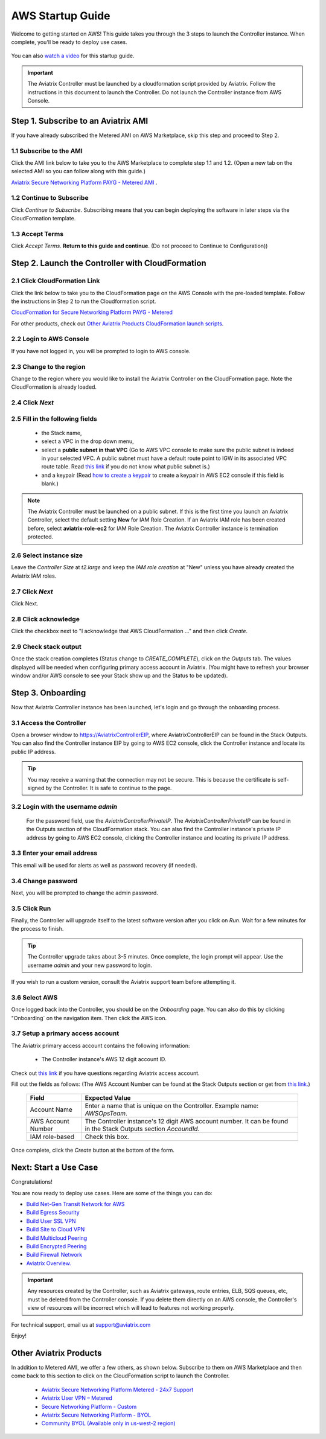 ﻿.. meta::
    :description: Install the Aviatrix Controller in AWS
    :keywords: Aviatrix, AWS, Global Transit Network, AWS VPC Peering, VPC Peering, Egress Control, Egress firewall, OpenVPN, SSL VPN


==================================================================
AWS Startup Guide
==================================================================

Welcome to getting started on AWS! This guide takes you through the 3 steps to launch the Controller instance. 
When complete, you'll be ready to deploy use cases. 

  |3-step|

You can also `watch a video <https://youtu.be/ltL_dWjjV0w>`_ for this startup guide. 

.. important::

 The Aviatrix Controller must be launched by a cloudformation script provided by Aviatrix. Follow the instructions in this document to launch the Controller. Do not launch the Controller instance from AWS Console. 


Step 1. Subscribe to an Aviatrix AMI 
^^^^^^^^^^^^^^^^^^^^^^^^^^^^^^^^^^^^^^^^^^^^^^^^^^^^^^^^^^

If you have already subscribed the Metered AMI on AWS Marketplace, skip this step and proceed to Step 2.

1.1 Subscribe to the AMI  
----------------------------------------------------------------

Click the AMI link below to take you to the AWS Marketplace to complete step 1.1 and 1.2. 
(Open a new tab on the selected AMI so you can follow along with this guide.)

`Aviatrix Secure Networking Platform PAYG - Metered AMI <https://aws.amazon.com/marketplace/pp/B079T2HGWG?ref=_ptnr_docs_link_startup_metered>`_ . 

1.2 Continue to Subscribe 
----------------------------------------

Click `Continue to Subscribe`. Subscribing means that you can begin deploying the software in later steps via the CloudFormation template. 
 
   |subscribe|

1.3 Accept Terms
-----------------------------

Click `Accept Terms`. **Return to this guide and continue**. (Do not proceed to Continue to Configuration)) 

    |imageAwsMarketplaceAcceptTerms|


Step 2. Launch the Controller with CloudFormation
^^^^^^^^^^^^^^^^^^^^^^^^^^^^^^^^^^^^^^^^^^^^^^^^^^^^^^^^^^^

2.1 Click CloudFormation Link
--------------------------------

Click the link below to take you to the CloudFormation page on the AWS Console with the pre-loaded template. Follow the instructions in Step 2 to run the Cloudformation script.   

`CloudFormation for Secure Networking Platform PAYG - Metered <https://us-east-2.console.aws.amazon.com/cloudformation/home?region=us-east-2#/stacks/new?stackName=AviatrixController&templateURL=https:%2F%2Fs3-us-west-2.amazonaws.com%2Faviatrix-cloudformation-templates%2Faws-cloudformation-aviatrix-metering-controller.json>`_

For other products, check out `Other Aviatrix Products CloudFormation launch scripts  <https://docs.aviatrix.com/StartUpGuides/aviatrix-cloud-controller-startup-guide.html#other-aviatrix-products>`_.

2.2 Login to AWS Console
---------------------------

If you have not logged in, you will be prompted to login to AWS console. 

2.3 Change to the region
---------------------------

Change to the region  where you would like to install the Aviatrix Controller on the CloudFormation page. Note the CloudFormation is already loaded.

2.4 Click `Next` 
----------------------

 |cft-next|

2.5 Fill in the following fields 
-----------------------------------

  - the Stack name,
  - select a VPC in the drop down menu, 
  - select a **public subnet in that VPC** (Go to AWS VPC console to make sure the public subnet is indeed in your selected VPC. A public subnet must have a default route point to IGW in its associated VPC route table. Read `this link  <https://docs.aws.amazon.com/AmazonVPC/latest/UserGuide/VPC_Subnets.html>`__ if you do not know what public subnet is.)
  - and a keypair (Read `how to create a keypair <https://docs.aws.amazon.com/AWSEC2/latest/UserGuide/ec2-key-pairs.html>`_ to create a keypair in AWS EC2 console if this field is blank.)

   |imageCFSpecifyDetails|

.. note::

   The Aviatrix Controller must be launched on a public subnet. If this is the first time you launch an Aviatrix Controller, select the default setting **New** for IAM Role Creation. If an Aviatrix IAM role has been created before, select **aviatrix-role-ec2** for IAM Role Creation.  The Aviatrix Controller instance is termination protected. 
..

2.6 Select instance size
--------------------------

Leave the `Controller Size` at `t2.large` and keep the `IAM role creation` at "New" unless you have already created the Aviatrix IAM roles.

2.7 Click `Next`
------------------

Click Next.

2.8 Click acknowledge
-------------------------

Click the checkbox next to "I acknowledge that AWS CloudFormation ..." and then click `Create`.

   |imageCFCreateFinal|

2.9 Check stack output
-------------------------

Once the stack creation completes (Status change to `CREATE_COMPLETE`), click on the `Outputs` tab.  The values displayed will be needed when configuring primary access account in Aviatrix. (You might have to refresh your browser window and/or AWS console to see your Stack show up and the Status to be updated).
   
   |imageCFComplete|
   


Step 3. Onboarding 
^^^^^^^^^^^^^^^^^^^^^^^^^^^^^^^^^^
Now that Aviatrix Controller instance has been launched, let's login and go through the onboarding process. 

3.1 Access the Controller
---------------------------

Open a browser window to https://AviatrixControllerEIP, where AviatrixControllerEIP can be found in the Stack Outputs. You can also find the Controller instance EIP by going to AWS EC2 console, click the Controller instance and locate its public IP address. 

.. tip::
   You may receive a warning that the connection may not be secure.  This is because the certificate is self-signed by the Controller.  It is safe to continue to the page.

..

   |imageControllerBrowserWarning|

3.2 Login with the username `admin`
-------------------------------------

   For the password field, use the `AviatrixControllerPrivateIP`.  The `AviatrixControllerPrivateIP` can be found in the Outputs section of the CloudFormation stack. You can also find the Controller instance's private IP address by going to AWS EC2 console, clicking the Controller instance and locating its private IP address. 
   
   |imageCFOutputsWithPassword|

3.3 Enter your email address 
-------------------------------------

This email will be used for alerts as well as password recovery (if needed).

   |imageControllerEnterEmail|

3.4 Change password
-----------------------

Next, you will be prompted to change the admin password.

   |imageControllerChangePassword|

3.5 Click Run
----------------

Finally, the Controller will upgrade itself to the latest software version after you click on `Run`. Wait for a few minutes for the process to finish. 

   |imageControllerUpgrade|

.. tip::
   The Controller upgrade takes about 3-5 minutes.  Once complete, the login prompt will appear.  Use the username `admin` and your new password to login.

..

If you wish to run a custom version, consult the Aviatrix support team before attempting it. 

3.6  Select AWS
-------------------

Once logged back into the Controller, you should be on the `Onboarding` page. You can also do this by clicking "Onboarding` on the navigation item. Then click the AWS icon. 

   |imageOnboardAws|

3.7  Setup a primary access account  
--------------------------------------

The Aviatrix primary access account contains the following information:

  - The Controller instance's AWS 12 digit account ID.

Check out `this link <http://docs.aviatrix.com/HowTos/onboarding_faq.html#what-is-an-aviatrix-access-account-on-the-controller>`__ if you have questions regarding Aviatrix access account.

Fill out the fields as follows: (The AWS Account Number can be found at the Stack Outputs section or get from `this link. <https://docs.aws.amazon.com/IAM/latest/UserGuide/console_account-alias.html>`__)

  +-------------------------------+--------------------------------------------+
  | Field                         | Expected Value                             |
  +===============================+============================================+
  | Account Name                  | Enter a name that is unique on the         |
  |                               | Controller.                                |
  |                               | Example name: `AWSOpsTeam`.                |
  +-------------------------------+--------------------------------------------+
  | AWS Account Number            | The Controller instance's 12 digit         |
  |                               | AWS account number. It can be found in the |
  |                               | Stack Outputs section `AccoundId`.         |
  +-------------------------------+--------------------------------------------+
  | IAM role-based                | Check this box.                            |
  +-------------------------------+--------------------------------------------+

Once complete, click the `Create` button at the bottom of the form.

|imageCreateAccount|


Next: Start a Use Case 
^^^^^^^^^^^^^^^^^^^^^^^^^

Congratulations!  

You are now ready to deploy use cases. Here are some of the things you can do:

- `Build Net-Gen Transit Network for AWS <https://docs.aviatrix.com/HowTos/tgw_plan.html>`__
- `Build Egress Security <../HowTos/FQDN_Whitelists_Ref_Design.html>`__
- `Build User SSL VPN <../HowTos/uservpn.html>`__
- `Build Site to Cloud VPN <http://docs.aviatrix.com/HowTos/site2cloud_faq.html>`_
- `Build Multicloud Peering <http://docs.aviatrix.com/HowTos/GettingStartedAzureToAWSAndGCP.html>`_
- `Build Encrypted Peering <http://docs.aviatrix.com/HowTos/peering.html>`_
- `Build Firewall Network <https://docs.aviatrix.com/HowTos/firewall_network_workflow.html>`_

-  `Aviatrix Overview. <http://docs.aviatrix.com/StartUpGuides/aviatrix_overview.html>`_

.. Important:: Any resources created by the Controller, such as Aviatrix gateways, route entries, ELB, SQS queues, etc, must be deleted from the Controller console. If you delete them directly on an AWS console, the Controller's view of resources will be incorrect which will lead to features not working properly.  

For technical support, email us at support@aviatrix.com

Enjoy!

Other Aviatrix Products
^^^^^^^^^^^^^^^^^^^^^^^^^^

In addition to Metered AMI, we offer a few others, as shown below. Subscribe to them on AWS Marketplace and then come back to this section to click on the CloudFormation script to launch the Controller. 

 - `Aviatrix Secure Networking Platform Metered - 24x7 Support <https://us-east-2.console.aws.amazon.com/cloudformation/home?region=us-east-2#/stacks/new?stackName=AviatrixController&templateURL=https://s3-us-west-2.amazonaws.com/aviatrix-cloudformation-templates/aws-cloudformation-aviatrix-metered-controller-24x7-support.template>`_

 - `Aviatrix User VPN – Metered <https://us-east-2.console.aws.amazon.com/cloudformation/home?region=us-east-2#/stacks/new?stackName=AviatrixController&templateURL=https://s3-us-west-2.amazonaws.com/aviatrix-cloudformation-templates/aws-cloudformation-aviatrix-user-vpn-metered.template>`_

 - `Secure Networking Platform - Custom <https://us-east-2.console.aws.amazon.com/cloudformation/home?region=us-east-2#/stacks/new?stackName=AviatrixController&templateURL=https:%2F%2Fs3-us-west-2.amazonaws.com%2Faviatrix-cloudformation-templates%2Favx-awsmp-5tunnel.template>`_

 - `Aviatrix Secure Networking Platform - BYOL <https://us-east-2.console.aws.amazon.com/cloudformation/home?region=us-east-2#/stacks/new?stackName=AviatrixController&templateURL=https:%2F%2Fs3-us-west-2.amazonaws.com%2Faviatrix-cloudformation-templates%2Favx-awsmp-BYOL.template>`_

 - `Community BYOL (Available only in us-west-2 region) <https://us-west-2.console.aws.amazon.com/cloudformation/home?region=us-west-2#/stacks/new?stackName=AviatrixController&templateURL=https://aviatrix-cloudformation-templates.s3-us-west-2.amazonaws.com/aws-cloudformation-community-byol.template>`_
 
 
.. add in the disqus tag

.. disqus::

.. |subscribe| image:: ZeroToConnectivityInAWS_media/subscribe.png
   :scale: 30%

.. |3-step| image:: ZeroToConnectivityInAWS_media/3-step.png
   :scale: 30%

.. |4-steps| image:: ZeroToConnectivityInAWS_media/4-steps.png
   :scale: 30%

.. |imageAwsMarketplacePage1| image:: ZeroToConnectivityInAWS_media/aws_marketplace_page1.png
.. |imageAwsMarketplaceContinuetoSubscribe| image:: ZeroToConnectivityInAWS_media/aws_marketplace_step1.png
.. |imageAwsMarketplaceContinuetoSubscribe5tunnel| image:: ZeroToConnectivityInAWS_media/aws_marketplace_step1_5tunnel.png
.. |imageAwsMarketplaceAccept| image:: ZeroToConnectivityInAWS_media/aws_marketplace_step2.png
.. |imageAwsMarketplaceAcceptTerms| image:: ZeroToConnectivityInAWS_media/aws_marketplace_select_region_and_accept.png
.. |imageCFCreate| image:: ZeroToConnectivityInAWS_media/cf_create.png
.. |imageCFOptions| image:: ZeroToConnectivityInAWS_media/cf_options.png
.. |imageCFCreateFinal| image:: ZeroToConnectivityInAWS_media/cf_create_final.png
.. |imageCFComplete| image:: ZeroToConnectivityInAWS_media/cf_complete_outputs.png
.. |imageCFOutputsWithPassword| image:: ZeroToConnectivityInAWS_media/cf_complete_outputs_private_ip_highlight.png
.. |imageControllerBrowserWarning| image:: ZeroToConnectivityInAWS_media/controller_browser_warning.png
   :scale: 30%

.. |imageControllerEnterEmail| image:: ZeroToConnectivityInAWS_media/controller_enter_email.png
   :scale: 50%

.. |imageControllerChangePassword| image:: ZeroToConnectivityInAWS_media/controller_change_password.png
   :scale: 50%

.. |imageproxy-config| image:: ZeroToConnectivityInAWS_media/proxy_config.png
   :scale: 50%

.. |imageControllerUpgrade| image:: ZeroToConnectivityInAWS_media/controller_upgrade.png
   :scale: 50%

.. |imageCFSelectTemplate| image:: ZeroToConnectivityInAWS_media/cf_select_template.png
.. |imageCFSelectTemplate-S3| image:: ZeroToConnectivityInAWS_media/imageCFSelectTemplate-S3.png
.. |imageCFSpecifyDetails| image:: ZeroToConnectivityInAWS_media/cf_specify_details_new.png

.. |imageCFEnableTermProtection| image:: ZeroToConnectivityInAWS_media/cf_termination_protection.png
   :scale: 30%

.. |imageAviatrixOnboardNav| image:: ZeroToConnectivityInAWS_media/aviatrix_onboard_nav.png
   :scale: 50%

.. |imageOnboardAws| image:: ZeroToConnectivityInAWS_media/onboard_aws.png
   :scale: 50%

.. |imageEnterCustomerID| image:: ZeroToConnectivityInAWS_media/customerid_enter.png
   :scale: 50%

.. |cft-next| image:: ZeroToConnectivityInAWS_media/cft-next.png
   :scale: 25%

.. |imageCreateAccount| image:: ZeroToConnectivityInAWS_media/create_account.png
